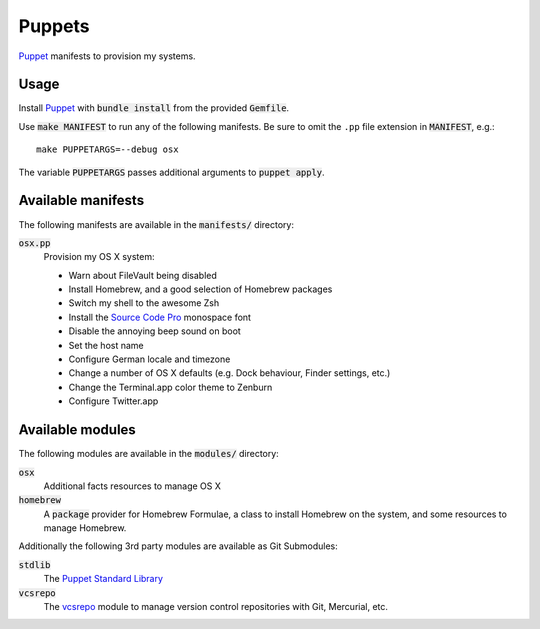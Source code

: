 =========
 Puppets
=========

Puppet_ manifests to provision my systems.

.. default-role:: code

Usage
=====

Install Puppet_ with `bundle install` from the provided `Gemfile`.

Use `make MANIFEST` to run any of the following manifests.  Be sure to omit the
``.pp`` file extension in `MANIFEST`, e.g.::

   make PUPPETARGS=--debug osx

The variable `PUPPETARGS` passes additional arguments to `puppet apply`.


Available manifests
===================

The following manifests are available in the `manifests/` directory:

`osx.pp`
  Provision my OS X system:

  - Warn about FileVault being disabled
  - Install Homebrew, and a good selection of Homebrew packages
  - Switch my shell to the awesome Zsh
  - Install the `Source Code Pro`_ monospace font
  - Disable the annoying beep sound on boot
  - Set the host name
  - Configure German locale and timezone
  - Change a number of OS X defaults (e.g. Dock behaviour, Finder settings,
    etc.)
  - Change the Terminal.app color theme to Zenburn
  - Configure Twitter.app


Available modules
=================

The following modules are available in the `modules/` directory:

`osx`
  Additional facts resources to manage OS X

`homebrew`
  A `package` provider for Homebrew Formulae, a class to install Homebrew on the
  system, and some resources to manage Homebrew.

Additionally the following 3rd party modules are available as Git Submodules:

`stdlib`
  The `Puppet Standard Library`_

`vcsrepo`
  The vcsrepo_ module to manage version control repositories with Git,
  Mercurial, etc.


.. _Puppet: http://puppetlabs.com/
.. _Puppet Standard Library: https://github.com/puppetlabs/puppetlabs-stdlib
.. _vcsrepo: https://github.com/puppetlabs/puppetlabs-vcsrepo
.. _Source Code Pro: https://github.com/adobe/source-code-pro
